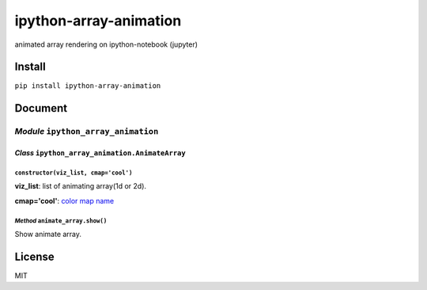 ipython-array-animation
=======================

animated array rendering on ipython-notebook (jupyter)

|https://gyazo.com/cfce4e057c9907ec4a625331b5fc71c2|

Install
-------

``pip install ipython-array-animation``

Document
--------

*Module* ``ipython_array_animation``
~~~~~~~~~~~~~~~~~~~~~~~~~~~~~~~~~~~~

*Class* ``ipython_array_animation.AnimateArray``
^^^^^^^^^^^^^^^^^^^^^^^^^^^^^^^^^^^^^^^^^^^^^^^^

``constructor(viz_list, cmap='cool')``
''''''''''''''''''''''''''''''''''''''

**viz\_list**: list of animating array(1d or 2d).

**cmap='cool'**: `color map
name <http://matplotlib.org/users/colormaps.html>`__

*Method* ``animate_array.show()``
'''''''''''''''''''''''''''''''''

Show animate array.

License
-------

MIT

.. |https://gyazo.com/cfce4e057c9907ec4a625331b5fc71c2| image:: https://i.gyazo.com/cfce4e057c9907ec4a625331b5fc71c2.gif
   :target: https://gyazo.com/cfce4e057c9907ec4a625331b5fc71c2
